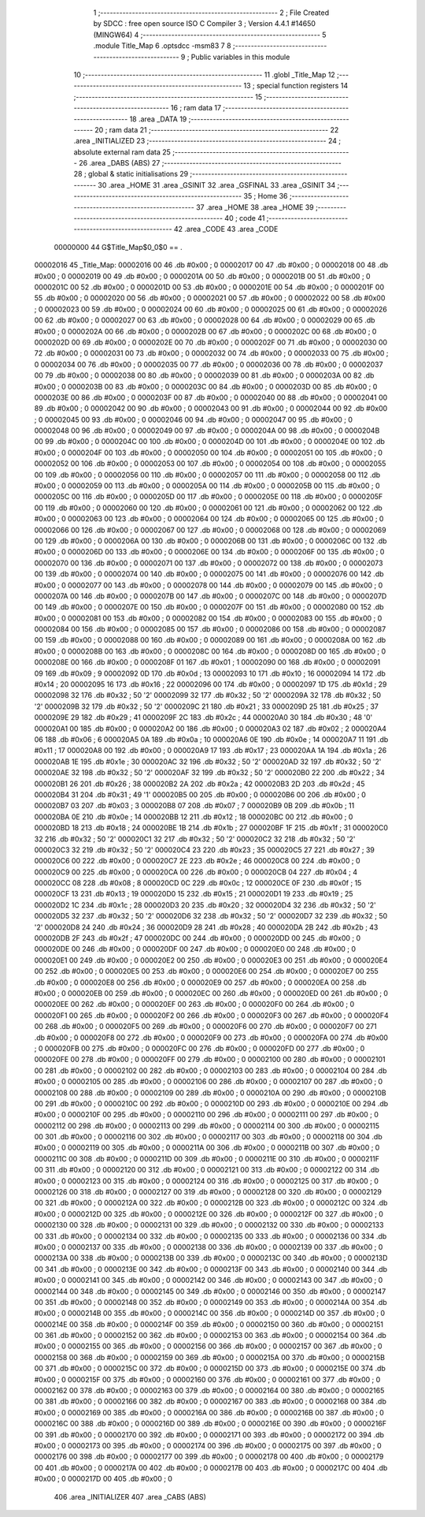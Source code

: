                                       1 ;--------------------------------------------------------
                                      2 ; File Created by SDCC : free open source ISO C Compiler 
                                      3 ; Version 4.4.1 #14650 (MINGW64)
                                      4 ;--------------------------------------------------------
                                      5 	.module Title_Map
                                      6 	.optsdcc -msm83
                                      7 	
                                      8 ;--------------------------------------------------------
                                      9 ; Public variables in this module
                                     10 ;--------------------------------------------------------
                                     11 	.globl _Title_Map
                                     12 ;--------------------------------------------------------
                                     13 ; special function registers
                                     14 ;--------------------------------------------------------
                                     15 ;--------------------------------------------------------
                                     16 ; ram data
                                     17 ;--------------------------------------------------------
                                     18 	.area _DATA
                                     19 ;--------------------------------------------------------
                                     20 ; ram data
                                     21 ;--------------------------------------------------------
                                     22 	.area _INITIALIZED
                                     23 ;--------------------------------------------------------
                                     24 ; absolute external ram data
                                     25 ;--------------------------------------------------------
                                     26 	.area _DABS (ABS)
                                     27 ;--------------------------------------------------------
                                     28 ; global & static initialisations
                                     29 ;--------------------------------------------------------
                                     30 	.area _HOME
                                     31 	.area _GSINIT
                                     32 	.area _GSFINAL
                                     33 	.area _GSINIT
                                     34 ;--------------------------------------------------------
                                     35 ; Home
                                     36 ;--------------------------------------------------------
                                     37 	.area _HOME
                                     38 	.area _HOME
                                     39 ;--------------------------------------------------------
                                     40 ; code
                                     41 ;--------------------------------------------------------
                                     42 	.area _CODE
                                     43 	.area _CODE
                         00000000    44 G$Title_Map$0_0$0 == .
    00002016                         45 _Title_Map:
    00002016 00                      46 	.db #0x00	; 0
    00002017 00                      47 	.db #0x00	; 0
    00002018 00                      48 	.db #0x00	; 0
    00002019 00                      49 	.db #0x00	; 0
    0000201A 00                      50 	.db #0x00	; 0
    0000201B 00                      51 	.db #0x00	; 0
    0000201C 00                      52 	.db #0x00	; 0
    0000201D 00                      53 	.db #0x00	; 0
    0000201E 00                      54 	.db #0x00	; 0
    0000201F 00                      55 	.db #0x00	; 0
    00002020 00                      56 	.db #0x00	; 0
    00002021 00                      57 	.db #0x00	; 0
    00002022 00                      58 	.db #0x00	; 0
    00002023 00                      59 	.db #0x00	; 0
    00002024 00                      60 	.db #0x00	; 0
    00002025 00                      61 	.db #0x00	; 0
    00002026 00                      62 	.db #0x00	; 0
    00002027 00                      63 	.db #0x00	; 0
    00002028 00                      64 	.db #0x00	; 0
    00002029 00                      65 	.db #0x00	; 0
    0000202A 00                      66 	.db #0x00	; 0
    0000202B 00                      67 	.db #0x00	; 0
    0000202C 00                      68 	.db #0x00	; 0
    0000202D 00                      69 	.db #0x00	; 0
    0000202E 00                      70 	.db #0x00	; 0
    0000202F 00                      71 	.db #0x00	; 0
    00002030 00                      72 	.db #0x00	; 0
    00002031 00                      73 	.db #0x00	; 0
    00002032 00                      74 	.db #0x00	; 0
    00002033 00                      75 	.db #0x00	; 0
    00002034 00                      76 	.db #0x00	; 0
    00002035 00                      77 	.db #0x00	; 0
    00002036 00                      78 	.db #0x00	; 0
    00002037 00                      79 	.db #0x00	; 0
    00002038 00                      80 	.db #0x00	; 0
    00002039 00                      81 	.db #0x00	; 0
    0000203A 00                      82 	.db #0x00	; 0
    0000203B 00                      83 	.db #0x00	; 0
    0000203C 00                      84 	.db #0x00	; 0
    0000203D 00                      85 	.db #0x00	; 0
    0000203E 00                      86 	.db #0x00	; 0
    0000203F 00                      87 	.db #0x00	; 0
    00002040 00                      88 	.db #0x00	; 0
    00002041 00                      89 	.db #0x00	; 0
    00002042 00                      90 	.db #0x00	; 0
    00002043 00                      91 	.db #0x00	; 0
    00002044 00                      92 	.db #0x00	; 0
    00002045 00                      93 	.db #0x00	; 0
    00002046 00                      94 	.db #0x00	; 0
    00002047 00                      95 	.db #0x00	; 0
    00002048 00                      96 	.db #0x00	; 0
    00002049 00                      97 	.db #0x00	; 0
    0000204A 00                      98 	.db #0x00	; 0
    0000204B 00                      99 	.db #0x00	; 0
    0000204C 00                     100 	.db #0x00	; 0
    0000204D 00                     101 	.db #0x00	; 0
    0000204E 00                     102 	.db #0x00	; 0
    0000204F 00                     103 	.db #0x00	; 0
    00002050 00                     104 	.db #0x00	; 0
    00002051 00                     105 	.db #0x00	; 0
    00002052 00                     106 	.db #0x00	; 0
    00002053 00                     107 	.db #0x00	; 0
    00002054 00                     108 	.db #0x00	; 0
    00002055 00                     109 	.db #0x00	; 0
    00002056 00                     110 	.db #0x00	; 0
    00002057 00                     111 	.db #0x00	; 0
    00002058 00                     112 	.db #0x00	; 0
    00002059 00                     113 	.db #0x00	; 0
    0000205A 00                     114 	.db #0x00	; 0
    0000205B 00                     115 	.db #0x00	; 0
    0000205C 00                     116 	.db #0x00	; 0
    0000205D 00                     117 	.db #0x00	; 0
    0000205E 00                     118 	.db #0x00	; 0
    0000205F 00                     119 	.db #0x00	; 0
    00002060 00                     120 	.db #0x00	; 0
    00002061 00                     121 	.db #0x00	; 0
    00002062 00                     122 	.db #0x00	; 0
    00002063 00                     123 	.db #0x00	; 0
    00002064 00                     124 	.db #0x00	; 0
    00002065 00                     125 	.db #0x00	; 0
    00002066 00                     126 	.db #0x00	; 0
    00002067 00                     127 	.db #0x00	; 0
    00002068 00                     128 	.db #0x00	; 0
    00002069 00                     129 	.db #0x00	; 0
    0000206A 00                     130 	.db #0x00	; 0
    0000206B 00                     131 	.db #0x00	; 0
    0000206C 00                     132 	.db #0x00	; 0
    0000206D 00                     133 	.db #0x00	; 0
    0000206E 00                     134 	.db #0x00	; 0
    0000206F 00                     135 	.db #0x00	; 0
    00002070 00                     136 	.db #0x00	; 0
    00002071 00                     137 	.db #0x00	; 0
    00002072 00                     138 	.db #0x00	; 0
    00002073 00                     139 	.db #0x00	; 0
    00002074 00                     140 	.db #0x00	; 0
    00002075 00                     141 	.db #0x00	; 0
    00002076 00                     142 	.db #0x00	; 0
    00002077 00                     143 	.db #0x00	; 0
    00002078 00                     144 	.db #0x00	; 0
    00002079 00                     145 	.db #0x00	; 0
    0000207A 00                     146 	.db #0x00	; 0
    0000207B 00                     147 	.db #0x00	; 0
    0000207C 00                     148 	.db #0x00	; 0
    0000207D 00                     149 	.db #0x00	; 0
    0000207E 00                     150 	.db #0x00	; 0
    0000207F 00                     151 	.db #0x00	; 0
    00002080 00                     152 	.db #0x00	; 0
    00002081 00                     153 	.db #0x00	; 0
    00002082 00                     154 	.db #0x00	; 0
    00002083 00                     155 	.db #0x00	; 0
    00002084 00                     156 	.db #0x00	; 0
    00002085 00                     157 	.db #0x00	; 0
    00002086 00                     158 	.db #0x00	; 0
    00002087 00                     159 	.db #0x00	; 0
    00002088 00                     160 	.db #0x00	; 0
    00002089 00                     161 	.db #0x00	; 0
    0000208A 00                     162 	.db #0x00	; 0
    0000208B 00                     163 	.db #0x00	; 0
    0000208C 00                     164 	.db #0x00	; 0
    0000208D 00                     165 	.db #0x00	; 0
    0000208E 00                     166 	.db #0x00	; 0
    0000208F 01                     167 	.db #0x01	; 1
    00002090 00                     168 	.db #0x00	; 0
    00002091 09                     169 	.db #0x09	; 9
    00002092 0D                     170 	.db #0x0d	; 13
    00002093 10                     171 	.db #0x10	; 16
    00002094 14                     172 	.db #0x14	; 20
    00002095 16                     173 	.db #0x16	; 22
    00002096 00                     174 	.db #0x00	; 0
    00002097 1D                     175 	.db #0x1d	; 29
    00002098 32                     176 	.db #0x32	; 50	'2'
    00002099 32                     177 	.db #0x32	; 50	'2'
    0000209A 32                     178 	.db #0x32	; 50	'2'
    0000209B 32                     179 	.db #0x32	; 50	'2'
    0000209C 21                     180 	.db #0x21	; 33
    0000209D 25                     181 	.db #0x25	; 37
    0000209E 29                     182 	.db #0x29	; 41
    0000209F 2C                     183 	.db #0x2c	; 44
    000020A0 30                     184 	.db #0x30	; 48	'0'
    000020A1 00                     185 	.db #0x00	; 0
    000020A2 00                     186 	.db #0x00	; 0
    000020A3 02                     187 	.db #0x02	; 2
    000020A4 06                     188 	.db #0x06	; 6
    000020A5 0A                     189 	.db #0x0a	; 10
    000020A6 0E                     190 	.db #0x0e	; 14
    000020A7 11                     191 	.db #0x11	; 17
    000020A8 00                     192 	.db #0x00	; 0
    000020A9 17                     193 	.db #0x17	; 23
    000020AA 1A                     194 	.db #0x1a	; 26
    000020AB 1E                     195 	.db #0x1e	; 30
    000020AC 32                     196 	.db #0x32	; 50	'2'
    000020AD 32                     197 	.db #0x32	; 50	'2'
    000020AE 32                     198 	.db #0x32	; 50	'2'
    000020AF 32                     199 	.db #0x32	; 50	'2'
    000020B0 22                     200 	.db #0x22	; 34
    000020B1 26                     201 	.db #0x26	; 38
    000020B2 2A                     202 	.db #0x2a	; 42
    000020B3 2D                     203 	.db #0x2d	; 45
    000020B4 31                     204 	.db #0x31	; 49	'1'
    000020B5 00                     205 	.db #0x00	; 0
    000020B6 00                     206 	.db #0x00	; 0
    000020B7 03                     207 	.db #0x03	; 3
    000020B8 07                     208 	.db #0x07	; 7
    000020B9 0B                     209 	.db #0x0b	; 11
    000020BA 0E                     210 	.db #0x0e	; 14
    000020BB 12                     211 	.db #0x12	; 18
    000020BC 00                     212 	.db #0x00	; 0
    000020BD 18                     213 	.db #0x18	; 24
    000020BE 1B                     214 	.db #0x1b	; 27
    000020BF 1F                     215 	.db #0x1f	; 31
    000020C0 32                     216 	.db #0x32	; 50	'2'
    000020C1 32                     217 	.db #0x32	; 50	'2'
    000020C2 32                     218 	.db #0x32	; 50	'2'
    000020C3 32                     219 	.db #0x32	; 50	'2'
    000020C4 23                     220 	.db #0x23	; 35
    000020C5 27                     221 	.db #0x27	; 39
    000020C6 00                     222 	.db #0x00	; 0
    000020C7 2E                     223 	.db #0x2e	; 46
    000020C8 00                     224 	.db #0x00	; 0
    000020C9 00                     225 	.db #0x00	; 0
    000020CA 00                     226 	.db #0x00	; 0
    000020CB 04                     227 	.db #0x04	; 4
    000020CC 08                     228 	.db #0x08	; 8
    000020CD 0C                     229 	.db #0x0c	; 12
    000020CE 0F                     230 	.db #0x0f	; 15
    000020CF 13                     231 	.db #0x13	; 19
    000020D0 15                     232 	.db #0x15	; 21
    000020D1 19                     233 	.db #0x19	; 25
    000020D2 1C                     234 	.db #0x1c	; 28
    000020D3 20                     235 	.db #0x20	; 32
    000020D4 32                     236 	.db #0x32	; 50	'2'
    000020D5 32                     237 	.db #0x32	; 50	'2'
    000020D6 32                     238 	.db #0x32	; 50	'2'
    000020D7 32                     239 	.db #0x32	; 50	'2'
    000020D8 24                     240 	.db #0x24	; 36
    000020D9 28                     241 	.db #0x28	; 40
    000020DA 2B                     242 	.db #0x2b	; 43
    000020DB 2F                     243 	.db #0x2f	; 47
    000020DC 00                     244 	.db #0x00	; 0
    000020DD 00                     245 	.db #0x00	; 0
    000020DE 00                     246 	.db #0x00	; 0
    000020DF 00                     247 	.db #0x00	; 0
    000020E0 00                     248 	.db #0x00	; 0
    000020E1 00                     249 	.db #0x00	; 0
    000020E2 00                     250 	.db #0x00	; 0
    000020E3 00                     251 	.db #0x00	; 0
    000020E4 00                     252 	.db #0x00	; 0
    000020E5 00                     253 	.db #0x00	; 0
    000020E6 00                     254 	.db #0x00	; 0
    000020E7 00                     255 	.db #0x00	; 0
    000020E8 00                     256 	.db #0x00	; 0
    000020E9 00                     257 	.db #0x00	; 0
    000020EA 00                     258 	.db #0x00	; 0
    000020EB 00                     259 	.db #0x00	; 0
    000020EC 00                     260 	.db #0x00	; 0
    000020ED 00                     261 	.db #0x00	; 0
    000020EE 00                     262 	.db #0x00	; 0
    000020EF 00                     263 	.db #0x00	; 0
    000020F0 00                     264 	.db #0x00	; 0
    000020F1 00                     265 	.db #0x00	; 0
    000020F2 00                     266 	.db #0x00	; 0
    000020F3 00                     267 	.db #0x00	; 0
    000020F4 00                     268 	.db #0x00	; 0
    000020F5 00                     269 	.db #0x00	; 0
    000020F6 00                     270 	.db #0x00	; 0
    000020F7 00                     271 	.db #0x00	; 0
    000020F8 00                     272 	.db #0x00	; 0
    000020F9 00                     273 	.db #0x00	; 0
    000020FA 00                     274 	.db #0x00	; 0
    000020FB 00                     275 	.db #0x00	; 0
    000020FC 00                     276 	.db #0x00	; 0
    000020FD 00                     277 	.db #0x00	; 0
    000020FE 00                     278 	.db #0x00	; 0
    000020FF 00                     279 	.db #0x00	; 0
    00002100 00                     280 	.db #0x00	; 0
    00002101 00                     281 	.db #0x00	; 0
    00002102 00                     282 	.db #0x00	; 0
    00002103 00                     283 	.db #0x00	; 0
    00002104 00                     284 	.db #0x00	; 0
    00002105 00                     285 	.db #0x00	; 0
    00002106 00                     286 	.db #0x00	; 0
    00002107 00                     287 	.db #0x00	; 0
    00002108 00                     288 	.db #0x00	; 0
    00002109 00                     289 	.db #0x00	; 0
    0000210A 00                     290 	.db #0x00	; 0
    0000210B 00                     291 	.db #0x00	; 0
    0000210C 00                     292 	.db #0x00	; 0
    0000210D 00                     293 	.db #0x00	; 0
    0000210E 00                     294 	.db #0x00	; 0
    0000210F 00                     295 	.db #0x00	; 0
    00002110 00                     296 	.db #0x00	; 0
    00002111 00                     297 	.db #0x00	; 0
    00002112 00                     298 	.db #0x00	; 0
    00002113 00                     299 	.db #0x00	; 0
    00002114 00                     300 	.db #0x00	; 0
    00002115 00                     301 	.db #0x00	; 0
    00002116 00                     302 	.db #0x00	; 0
    00002117 00                     303 	.db #0x00	; 0
    00002118 00                     304 	.db #0x00	; 0
    00002119 00                     305 	.db #0x00	; 0
    0000211A 00                     306 	.db #0x00	; 0
    0000211B 00                     307 	.db #0x00	; 0
    0000211C 00                     308 	.db #0x00	; 0
    0000211D 00                     309 	.db #0x00	; 0
    0000211E 00                     310 	.db #0x00	; 0
    0000211F 00                     311 	.db #0x00	; 0
    00002120 00                     312 	.db #0x00	; 0
    00002121 00                     313 	.db #0x00	; 0
    00002122 00                     314 	.db #0x00	; 0
    00002123 00                     315 	.db #0x00	; 0
    00002124 00                     316 	.db #0x00	; 0
    00002125 00                     317 	.db #0x00	; 0
    00002126 00                     318 	.db #0x00	; 0
    00002127 00                     319 	.db #0x00	; 0
    00002128 00                     320 	.db #0x00	; 0
    00002129 00                     321 	.db #0x00	; 0
    0000212A 00                     322 	.db #0x00	; 0
    0000212B 00                     323 	.db #0x00	; 0
    0000212C 00                     324 	.db #0x00	; 0
    0000212D 00                     325 	.db #0x00	; 0
    0000212E 00                     326 	.db #0x00	; 0
    0000212F 00                     327 	.db #0x00	; 0
    00002130 00                     328 	.db #0x00	; 0
    00002131 00                     329 	.db #0x00	; 0
    00002132 00                     330 	.db #0x00	; 0
    00002133 00                     331 	.db #0x00	; 0
    00002134 00                     332 	.db #0x00	; 0
    00002135 00                     333 	.db #0x00	; 0
    00002136 00                     334 	.db #0x00	; 0
    00002137 00                     335 	.db #0x00	; 0
    00002138 00                     336 	.db #0x00	; 0
    00002139 00                     337 	.db #0x00	; 0
    0000213A 00                     338 	.db #0x00	; 0
    0000213B 00                     339 	.db #0x00	; 0
    0000213C 00                     340 	.db #0x00	; 0
    0000213D 00                     341 	.db #0x00	; 0
    0000213E 00                     342 	.db #0x00	; 0
    0000213F 00                     343 	.db #0x00	; 0
    00002140 00                     344 	.db #0x00	; 0
    00002141 00                     345 	.db #0x00	; 0
    00002142 00                     346 	.db #0x00	; 0
    00002143 00                     347 	.db #0x00	; 0
    00002144 00                     348 	.db #0x00	; 0
    00002145 00                     349 	.db #0x00	; 0
    00002146 00                     350 	.db #0x00	; 0
    00002147 00                     351 	.db #0x00	; 0
    00002148 00                     352 	.db #0x00	; 0
    00002149 00                     353 	.db #0x00	; 0
    0000214A 00                     354 	.db #0x00	; 0
    0000214B 00                     355 	.db #0x00	; 0
    0000214C 00                     356 	.db #0x00	; 0
    0000214D 00                     357 	.db #0x00	; 0
    0000214E 00                     358 	.db #0x00	; 0
    0000214F 00                     359 	.db #0x00	; 0
    00002150 00                     360 	.db #0x00	; 0
    00002151 00                     361 	.db #0x00	; 0
    00002152 00                     362 	.db #0x00	; 0
    00002153 00                     363 	.db #0x00	; 0
    00002154 00                     364 	.db #0x00	; 0
    00002155 00                     365 	.db #0x00	; 0
    00002156 00                     366 	.db #0x00	; 0
    00002157 00                     367 	.db #0x00	; 0
    00002158 00                     368 	.db #0x00	; 0
    00002159 00                     369 	.db #0x00	; 0
    0000215A 00                     370 	.db #0x00	; 0
    0000215B 00                     371 	.db #0x00	; 0
    0000215C 00                     372 	.db #0x00	; 0
    0000215D 00                     373 	.db #0x00	; 0
    0000215E 00                     374 	.db #0x00	; 0
    0000215F 00                     375 	.db #0x00	; 0
    00002160 00                     376 	.db #0x00	; 0
    00002161 00                     377 	.db #0x00	; 0
    00002162 00                     378 	.db #0x00	; 0
    00002163 00                     379 	.db #0x00	; 0
    00002164 00                     380 	.db #0x00	; 0
    00002165 00                     381 	.db #0x00	; 0
    00002166 00                     382 	.db #0x00	; 0
    00002167 00                     383 	.db #0x00	; 0
    00002168 00                     384 	.db #0x00	; 0
    00002169 00                     385 	.db #0x00	; 0
    0000216A 00                     386 	.db #0x00	; 0
    0000216B 00                     387 	.db #0x00	; 0
    0000216C 00                     388 	.db #0x00	; 0
    0000216D 00                     389 	.db #0x00	; 0
    0000216E 00                     390 	.db #0x00	; 0
    0000216F 00                     391 	.db #0x00	; 0
    00002170 00                     392 	.db #0x00	; 0
    00002171 00                     393 	.db #0x00	; 0
    00002172 00                     394 	.db #0x00	; 0
    00002173 00                     395 	.db #0x00	; 0
    00002174 00                     396 	.db #0x00	; 0
    00002175 00                     397 	.db #0x00	; 0
    00002176 00                     398 	.db #0x00	; 0
    00002177 00                     399 	.db #0x00	; 0
    00002178 00                     400 	.db #0x00	; 0
    00002179 00                     401 	.db #0x00	; 0
    0000217A 00                     402 	.db #0x00	; 0
    0000217B 00                     403 	.db #0x00	; 0
    0000217C 00                     404 	.db #0x00	; 0
    0000217D 00                     405 	.db #0x00	; 0
                                    406 	.area _INITIALIZER
                                    407 	.area _CABS (ABS)
